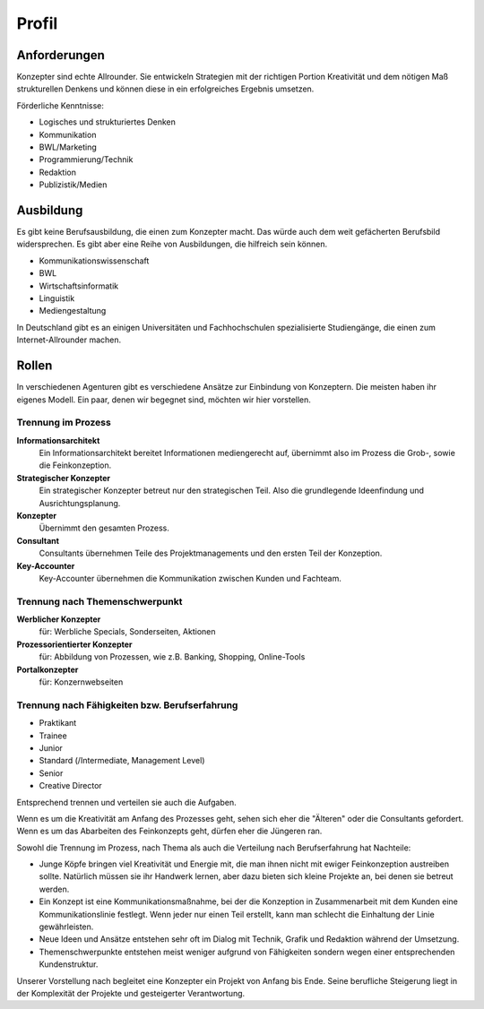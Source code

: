 Profil
======

Anforderungen
-------------

Konzepter sind echte Allrounder. Sie entwickeln Strategien mit der richtigen Portion Kreativität und dem nötigen Maß strukturellen Denkens und können diese in ein erfolgreiches Ergebnis umsetzen.

Förderliche Kenntnisse:

* Logisches und strukturiertes Denken
* Kommunikation
* BWL/Marketing
* Programmierung/Technik
* Redaktion
* Publizistik/Medien


Ausbildung
----------

Es gibt keine Berufsausbildung, die einen zum Konzepter macht. Das würde auch dem weit gefächerten Berufsbild widersprechen. Es gibt aber eine Reihe von Ausbildungen, die hilfreich sein können.

* Kommunikationswissenschaft
* BWL
* Wirtschaftsinformatik
* Linguistik
* Mediengestaltung

In Deutschland gibt es an einigen Universitäten und Fachhochschulen spezialisierte Studiengänge, die einen zum Internet-Allrounder machen.

Rollen
------

In verschiedenen Agenturen gibt es verschiedene Ansätze zur Einbindung von Konzeptern. Die meisten haben ihr eigenes Modell. Ein paar, denen wir begegnet sind, möchten wir hier vorstellen.

Trennung im Prozess
^^^^^^^^^^^^^^^^^^^

**Informationsarchitekt**
  Ein Informationsarchitekt bereitet Informationen mediengerecht auf, übernimmt also im Prozess die Grob-, sowie die Feinkonzeption.

**Strategischer Konzepter**
  Ein strategischer Konzepter betreut nur den strategischen Teil. Also die grundlegende Ideenfindung und Ausrichtungsplanung.

**Konzepter**
  Übernimmt den gesamten Prozess.

**Consultant**
  Consultants übernehmen Teile des Projektmanagements und den ersten Teil der Konzeption.

**Key-Accounter**
  Key-Accounter übernehmen die Kommunikation zwischen Kunden und Fachteam.

Trennung nach Themenschwerpunkt
^^^^^^^^^^^^^^^^^^^^^^^^^^^^^^^

**Werblicher Konzepter**
  für: Werbliche Specials, Sonderseiten, Aktionen

**Prozessorientierter Konzepter**
  für: Abbildung von Prozessen, wie z.B. Banking, Shopping, Online-Tools

**Portalkonzepter**
  für: Konzernwebseiten

Trennung nach Fähigkeiten bzw. Berufserfahrung
^^^^^^^^^^^^^^^^^^^^^^^^^^^^^^^^^^^^^^^^^^^^^^

* Praktikant

* Trainee

* Junior

* Standard (/Intermediate, Management Level)

* Senior

* Creative Director

Entsprechend trennen und verteilen sie auch die Aufgaben.

Wenn es um die Kreativität am Anfang des Prozesses geht, sehen sich eher die "Älteren" oder die Consultants gefordert. Wenn es um das Abarbeiten des Feinkonzepts geht, dürfen eher die Jüngeren ran.

Sowohl die Trennung im Prozess, nach Thema als auch die Verteilung nach Berufserfahrung hat Nachteile:

* Junge Köpfe bringen viel Kreativität und Energie mit, die man ihnen nicht mit ewiger Feinkonzeption austreiben sollte. Natürlich müssen sie ihr Handwerk lernen, aber dazu bieten sich kleine Projekte an, bei denen sie betreut werden.

* Ein Konzept ist eine Kommunikationsmaßnahme, bei der die Konzeption in Zusammenarbeit mit dem Kunden eine Kommunikationslinie festlegt. Wenn jeder nur einen Teil erstellt, kann man schlecht die Einhaltung der Linie gewährleisten.

* Neue Ideen und Ansätze entstehen sehr oft im Dialog mit Technik, Grafik und Redaktion während der Umsetzung.

* Themenschwerpunkte entstehen meist weniger aufgrund von Fähigkeiten sondern wegen einer entsprechenden Kundenstruktur.

Unserer Vorstellung nach begleitet eine Konzepter ein Projekt von Anfang bis Ende. Seine berufliche Steigerung liegt in der Komplexität der Projekte und gesteigerter Verantwortung.